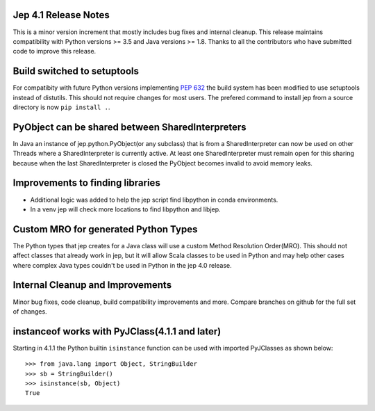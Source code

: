Jep 4.1 Release Notes
*********************
This is a minor version increment that mostly includes bug fixes and internal
cleanup. This release maintains compatibility with Python versions >= 3.5 and
Java versions >= 1.8. Thanks to all the contributors who have submitted code to
improve this release.

Build switched to setuptools
****************************
For compatibity with future Python versions implementing 
`PEP 632 <https://peps.python.org/pep-0632/>`_ the build system has been modified
to use setuptools instead of distutils. This should not require changes for
most users. The prefered command to install jep from a source directory is now 
``pip install .``.

PyObject can be shared between SharedInterpreters
*************************************************
In Java an instance of jep.python.PyObject(or any subclass) that is from a 
SharedInterpreter can now be used on other Threads where a SharedInterpreter
is currently active. At least one SharedInterpreter must remain open for this
sharing because when the last SharedInterpreter is closed the PyObject becomes
invalid to avoid memory leaks.

Improvements to finding libraries
*********************************
* Additional logic was added to help the jep script find libpython in conda
  environments.
* In a venv jep will check more locations to find libpython and libjep.

Custom MRO for generated Python Types
*************************************
The Python types that jep creates for a Java class will use a custom Method
Resolution Order(MRO). This should not affect classes that already work in jep, 
but it will allow Scala classes to be used in Python and may help other cases 
where complex Java types couldn't be used in Python in the jep 4.0 release.

Internal Cleanup and Improvements
*********************************
Minor bug fixes, code cleanup, build compatibility improvements and more.
Compare branches on github for the full set of changes.

instanceof works with PyJClass(4.1.1 and later)
***********************************************
Starting in 4.1.1 the Python builtin ``isinstance`` function can be used with
imported PyJClasses as shown below:
::
    >>> from java.lang import Object, StringBuilder
    >>> sb = StringBuilder()
    >>> isinstance(sb, Object)
    True

